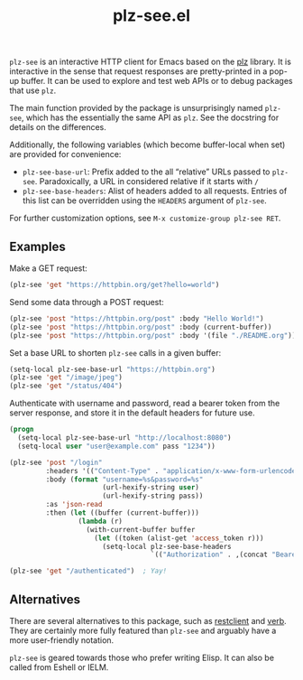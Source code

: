 #+title: plz-see.el

=plz-see= is an interactive HTTP client for Emacs based on the [[https://github.com/alphapapa/plz.el][plz]]
library.  It is interactive in the sense that request responses are
pretty-printed in a pop-up buffer.  It can be used to explore and test
web APIs or to debug packages that use =plz=.

#+html: <img src="https://raw.githubusercontent.com/astoff/plz-see.el/images/screenshot.png">

The main function provided by the package is unsurprisingly named
=plz-see=, which has the essentially the same API as =plz=.  See the
docstring for details on the differences.

Additionally, the following variables (which become buffer-local when
set) are provided for convenience:

- =plz-see-base-url=: Prefix added to the all “relative” URLs passed
  to =plz-see=.  Paradoxically, a URL in considered relative if it
  starts with =/=
- =plz-see-base-headers=: Alist of headers added to all requests.
  Entries of this list can be overridden using the =HEADERS= argument
  of =plz-see=.

For further customization options, see =M-x customize-group plz-see RET=.

** Examples

Make a GET request:

#+begin_src emacs-lisp
(plz-see 'get "https://httpbin.org/get?hello=world")
#+end_src

Send some data through a POST request:

#+begin_src emacs-lisp
(plz-see 'post "https://httpbin.org/post" :body "Hello World!")
(plz-see 'post "https://httpbin.org/post" :body (current-buffer))
(plz-see 'post "https://httpbin.org/post" :body '(file "./README.org"))
#+end_src

Set a base URL to shorten =plz-see= calls in a given buffer:

#+begin_src emacs-lisp
(setq-local plz-see-base-url "https://httpbin.org")
(plz-see 'get "/image/jpeg")
(plz-see 'get "/status/404")
#+end_src

Authenticate with username and password, read a bearer token from the
server response, and store it in the default headers for future use.

#+begin_src emacs-lisp
(progn
  (setq-local plz-see-base-url "http://localhost:8080")
  (setq-local user "user@example.com" pass "1234"))

(plz-see 'post "/login"
         :headers '(("Content-Type" . "application/x-www-form-urlencoded"))
         :body (format "username=%s&password=%s"
                       (url-hexify-string user)
                       (url-hexify-string pass))
         :as 'json-read
         :then (let ((buffer (current-buffer)))
                 (lambda (r)
                   (with-current-buffer buffer
                     (let ((token (alist-get 'access_token r)))
                       (setq-local plz-see-base-headers
                                   `(("Authorization" . ,(concat "Bearer " token)))))))))

(plz-see 'get "/authenticated")  ; Yay!
#+end_src

** Alternatives

There are several alternatives to this package, such as [[https://github.com/pashky/restclient.el][restclient]] and
[[https://github.com/federicotdn/verb][verb]].  They are certainly more fully featured than =plz-see= and
arguably have a more user-friendly notation.

=plz-see= is geared towards those who prefer writing Elisp.  It can
also be called from Eshell or IELM.
